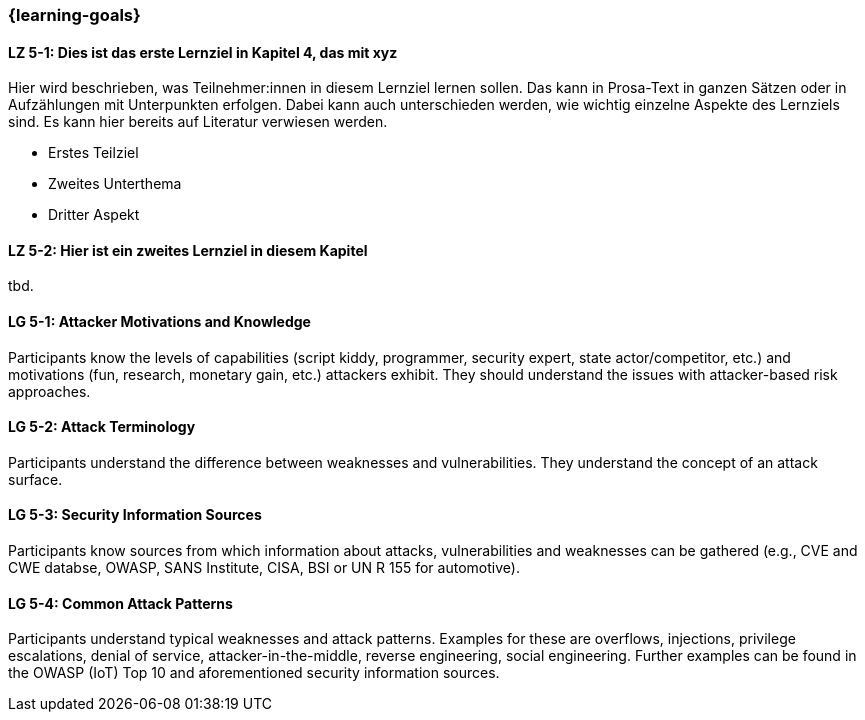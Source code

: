 === {learning-goals}

// tag::DE[]
[[LZ-5-1]]
==== LZ 5-1: Dies ist das erste Lernziel in Kapitel 4, das mit xyz

Hier wird beschrieben, was Teilnehmer:innen in diesem Lernziel lernen sollen. Das kann in Prosa-Text
in ganzen Sätzen oder in Aufzählungen mit Unterpunkten erfolgen. Dabei kann auch unterschieden werden,
wie wichtig einzelne Aspekte des Lernziels sind. Es kann hier bereits auf Literatur verwiesen werden.

* Erstes Teilziel
* Zweites Unterthema
* Dritter Aspekt

[[LZ-5-2]]
==== LZ 5-2: Hier ist ein zweites Lernziel in diesem Kapitel
tbd.

// end::DE[]

// tag::EN[]
[[LG-5-1]]
==== LG 5-1: Attacker Motivations and Knowledge

Participants know the levels of capabilities (script kiddy, programmer, security expert, state
actor/competitor, etc.) and motivations (fun, research, monetary gain, etc.) attackers exhibit.
They should understand the issues with attacker-based risk approaches.


[[LG-5-2]]
==== LG 5-2: Attack Terminology

Participants understand the difference between weaknesses and vulnerabilities.
They understand the concept of an attack surface.

[[LG-5-3]]
==== LG 5-3: Security Information Sources

Participants know sources from which information about attacks, vulnerabilities and weaknesses can
be gathered (e.g., CVE and CWE databse, OWASP, SANS Institute, CISA, BSI or UN R 155 for automotive).

[[LG-5-4]]
==== LG 5-4: Common Attack Patterns

Participants understand typical weaknesses and attack patterns.
Examples for these are overflows, injections, privilege escalations, denial of service,
attacker-in-the-middle, reverse engineering, social engineering.
Further examples can be found in the OWASP (IoT) Top 10 and aforementioned security information
sources.

// end::EN[]

